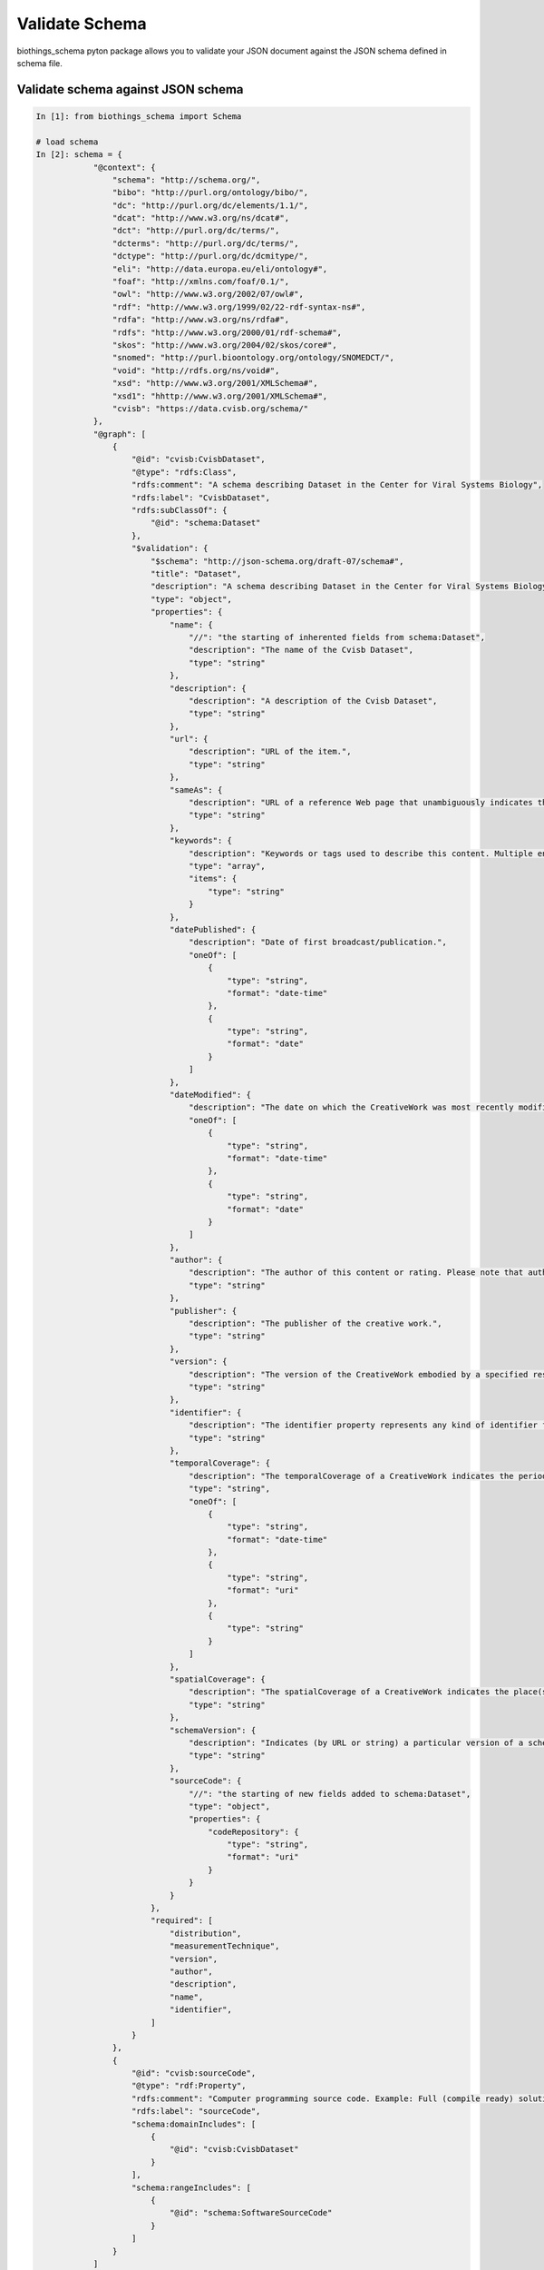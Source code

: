 .. How to validate your schema

Validate Schema
***************

biothings_schema pyton package allows you to validate your JSON document against the JSON schema defined in schema file.

.. _validate_schema:

Validate schema against JSON schema
-----------------------------------

.. code-block:: python

    In [1]: from biothings_schema import Schema

    # load schema
    In [2]: schema = {
                "@context": {
                    "schema": "http://schema.org/",
                    "bibo": "http://purl.org/ontology/bibo/",
                    "dc": "http://purl.org/dc/elements/1.1/",
                    "dcat": "http://www.w3.org/ns/dcat#",
                    "dct": "http://purl.org/dc/terms/",
                    "dcterms": "http://purl.org/dc/terms/",
                    "dctype": "http://purl.org/dc/dcmitype/",
                    "eli": "http://data.europa.eu/eli/ontology#",
                    "foaf": "http://xmlns.com/foaf/0.1/",
                    "owl": "http://www.w3.org/2002/07/owl#",
                    "rdf": "http://www.w3.org/1999/02/22-rdf-syntax-ns#",
                    "rdfa": "http://www.w3.org/ns/rdfa#",
                    "rdfs": "http://www.w3.org/2000/01/rdf-schema#",
                    "skos": "http://www.w3.org/2004/02/skos/core#",
                    "snomed": "http://purl.bioontology.org/ontology/SNOMEDCT/",
                    "void": "http://rdfs.org/ns/void#",
                    "xsd": "http://www.w3.org/2001/XMLSchema#",
                    "xsd1": "hhttp://www.w3.org/2001/XMLSchema#",
                    "cvisb": "https://data.cvisb.org/schema/"
                },
                "@graph": [
                    {
                        "@id": "cvisb:CvisbDataset",
                        "@type": "rdfs:Class",
                        "rdfs:comment": "A schema describing Dataset in the Center for Viral Systems Biology",
                        "rdfs:label": "CvisbDataset",
                        "rdfs:subClassOf": {
                            "@id": "schema:Dataset"
                        },
                        "$validation": {
                            "$schema": "http://json-schema.org/draft-07/schema#",
                            "title": "Dataset",
                            "description": "A schema describing Dataset in the Center for Viral Systems Biology",
                            "type": "object",
                            "properties": {
                                "name": {
                                    "//": "the starting of inherented fields from schema:Dataset",
                                    "description": "The name of the Cvisb Dataset",
                                    "type": "string"
                                },
                                "description": {
                                    "description": "A description of the Cvisb Dataset",
                                    "type": "string"
                                },
                                "url": {
                                    "description": "URL of the item.",
                                    "type": "string"
                                },
                                "sameAs": {
                                    "description": "URL of a reference Web page that unambiguously indicates the item's identity. E.g. the URL of the item's Wikipedia page, Wikidata entry, or official website.",
                                    "type": "string"
                                },
                                "keywords": {
                                    "description": "Keywords or tags used to describe this content. Multiple entries in a keywords list are typically delimited by commas.",
                                    "type": "array",
                                    "items": {
                                        "type": "string"
                                    }
                                },
                                "datePublished": {
                                    "description": "Date of first broadcast/publication.",
                                    "oneOf": [
                                        {
                                            "type": "string",
                                            "format": "date-time"
                                        },
                                        {
                                            "type": "string",
                                            "format": "date"
                                        }
                                    ]
                                },
                                "dateModified": {
                                    "description": "The date on which the CreativeWork was most recently modified or when the item's entry was modified within a DataFeed.",
                                    "oneOf": [
                                        {
                                            "type": "string",
                                            "format": "date-time"
                                        },
                                        {
                                            "type": "string",
                                            "format": "date"
                                        }
                                    ]
                                },
                                "author": {
                                    "description": "The author of this content or rating. Please note that author is special in that HTML 5 provides a special mechanism for indicating authorship via the rel tag. That is equivalent to this and may be used interchangeably.",
                                    "type": "string"
                                },
                                "publisher": {
                                    "description": "The publisher of the creative work.",
                                    "type": "string"
                                },
                                "version": {
                                    "description": "The version of the CreativeWork embodied by a specified resource.",
                                    "type": "string"
                                },
                                "identifier": {
                                    "description": "The identifier property represents any kind of identifier for any kind of <a class=\"localLink\" href=\"http://schema.org/Thing\">Thing</a>, such as ISBNs, GTIN codes, UUIDs etc. Schema.org provides dedicated properties for representing many of these, either as textual strings or as URL (URI) links. See <a href=\"/docs/datamodel.html#identifierBg\">background notes</a> for more details.",
                                    "type": "string"
                                },
                                "temporalCoverage": {
                                    "description": "The temporalCoverage of a CreativeWork indicates the period that the content applies to, i.e. that it describes, either as a DateTime or as a textual string indicating a time period in <a href=\"https://en.wikipedia.org/wiki/ISO_8601#Time_intervals\">ISO 8601 time interval format</a>. In\n      the case of a Dataset it will typically indicate the relevant time period in a precise notation (e.g. for a 2011 census dataset, the year 2011 would be written \"2011/2012\"). Other forms of content e.g. ScholarlyArticle, Book, TVSeries or TVEpisode may indicate their temporalCoverage in broader terms - textually or via well-known URL.\n      Written works such as books may sometimes have precise temporal coverage too, e.g. a work set in 1939 - 1945 can be indicated in ISO 8601 interval format format via \"1939/1945\".<br/><br/>\n\nOpen-ended date ranges can be written with \"..\" in place of the end date. For example, \"2015-11/..\" indicates a range beginning in November 2015 and with no specified final date. This is tentative and might be updated in future when ISO 8601 is officially updated.",
                                    "type": "string",
                                    "oneOf": [
                                        {
                                            "type": "string",
                                            "format": "date-time"
                                        },
                                        {
                                            "type": "string",
                                            "format": "uri"
                                        },
                                        {
                                            "type": "string"
                                        }
                                    ]
                                },
                                "spatialCoverage": {
                                    "description": "The spatialCoverage of a CreativeWork indicates the place(s) which are the focus of the content. It is a subproperty of\n      contentLocation intended primarily for more technical and detailed materials. For example with a Dataset, it indicates\n      areas that the dataset describes: a dataset of New York weather would have spatialCoverage which was the place: the state of New York.",
                                    "type": "string"
                                },
                                "schemaVersion": {
                                    "description": "Indicates (by URL or string) a particular version of a schema used in some CreativeWork. For example, a document could declare a schemaVersion using an URL such as http://schema.org/version/2.0/ if precise indication of schema version was required by some application.",
                                    "type": "string"
                                },
                                "sourceCode": {
                                    "//": "the starting of new fields added to schema:Dataset",
                                    "type": "object",
                                    "properties": {
                                        "codeRepository": {
                                            "type": "string",
                                            "format": "uri"
                                        }
                                    }
                                }
                            },
                            "required": [
                                "distribution",
                                "measurementTechnique",
                                "version",
                                "author",
                                "description",
                                "name",
                                "identifier",
                            ]
                        }
                    },
                    {
                        "@id": "cvisb:sourceCode",
                        "@type": "rdf:Property",
                        "rdfs:comment": "Computer programming source code. Example: Full (compile ready) solutions, code snippet samples, scripts, templates.",
                        "rdfs:label": "sourceCode",
                        "schema:domainIncludes": [
                            {
                                "@id": "cvisb:CvisbDataset"
                            }
                        ],
                        "schema:rangeIncludes": [
                            {
                                "@id": "schema:SoftwareSourceCode"
                            }
                        ]
                    }
                ]
            }

    In [3]: se = Schema(schema=schema)

    In [4]: json_doc = {'name': "aa",
                       'description': "bb",
                       'url': "http://ddd.com",
                       'author': "kevin",
                       'publisher': "kevin",
                       'version': "1",
                        "distribution": "33",
                        "measurementTechnique":  "11",
                       'identifier': "kk"}

    In [5]: se.validate_against_schema(sample2, "https://data.cvisb.org/schema/CvisbDataset")

    Out [5]: The JSON document is valid

